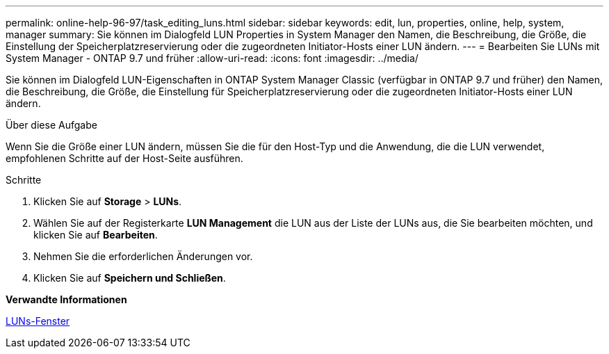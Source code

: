 ---
permalink: online-help-96-97/task_editing_luns.html 
sidebar: sidebar 
keywords: edit, lun, properties, online, help, system, manager 
summary: Sie können im Dialogfeld LUN Properties in System Manager den Namen, die Beschreibung, die Größe, die Einstellung der Speicherplatzreservierung oder die zugeordneten Initiator-Hosts einer LUN ändern. 
---
= Bearbeiten Sie LUNs mit System Manager - ONTAP 9.7 und früher
:allow-uri-read: 
:icons: font
:imagesdir: ../media/


[role="lead"]
Sie können im Dialogfeld LUN-Eigenschaften in ONTAP System Manager Classic (verfügbar in ONTAP 9.7 und früher) den Namen, die Beschreibung, die Größe, die Einstellung für Speicherplatzreservierung oder die zugeordneten Initiator-Hosts einer LUN ändern.

.Über diese Aufgabe
Wenn Sie die Größe einer LUN ändern, müssen Sie die für den Host-Typ und die Anwendung, die die LUN verwendet, empfohlenen Schritte auf der Host-Seite ausführen.

.Schritte
. Klicken Sie auf *Storage* > *LUNs*.
. Wählen Sie auf der Registerkarte *LUN Management* die LUN aus der Liste der LUNs aus, die Sie bearbeiten möchten, und klicken Sie auf *Bearbeiten*.
. Nehmen Sie die erforderlichen Änderungen vor.
. Klicken Sie auf *Speichern und Schließen*.


*Verwandte Informationen*

xref:reference_luns_window.adoc[LUNs-Fenster]
